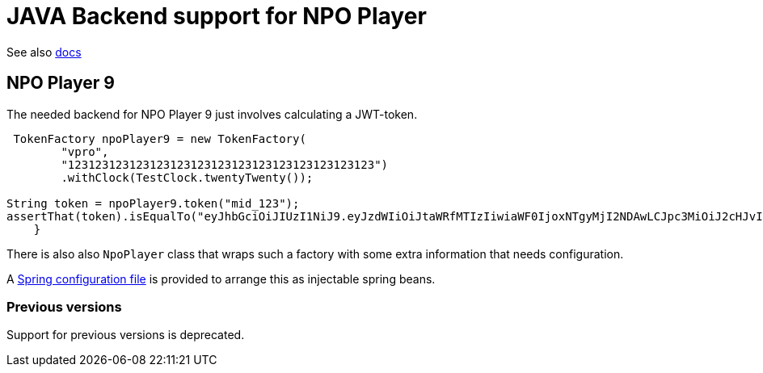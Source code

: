 = JAVA Backend support for NPO Player

See also link:https://docs.npoplayer.nl[docs]

== NPO Player 9

The needed backend for NPO Player 9 just involves calculating a JWT-token.
[source, java]
----
 TokenFactory npoPlayer9 = new TokenFactory(
        "vpro",
        "123123123123123123123123123123123123123123123")
        .withClock(TestClock.twentyTwenty());

String token = npoPlayer9.token("mid_123");
assertThat(token).isEqualTo("eyJhbGciOiJIUzI1NiJ9.eyJzdWIiOiJtaWRfMTIzIiwiaWF0IjoxNTgyMjI2NDAwLCJpc3MiOiJ2cHJvIn0.8tPo7XlEWpvtChBZgx8WOalprRHqypSoQsCyY2baB1w");
    }
----

There is also also `NpoPlayer` class that wraps such a factory with some extra information that needs configuration.

A link:src/main/resources/META-INF/vpro/poms-npoplayer9.xml[Spring configuration file] is provided to arrange this as injectable spring beans.

=== Previous versions

Support for previous versions is deprecated.
